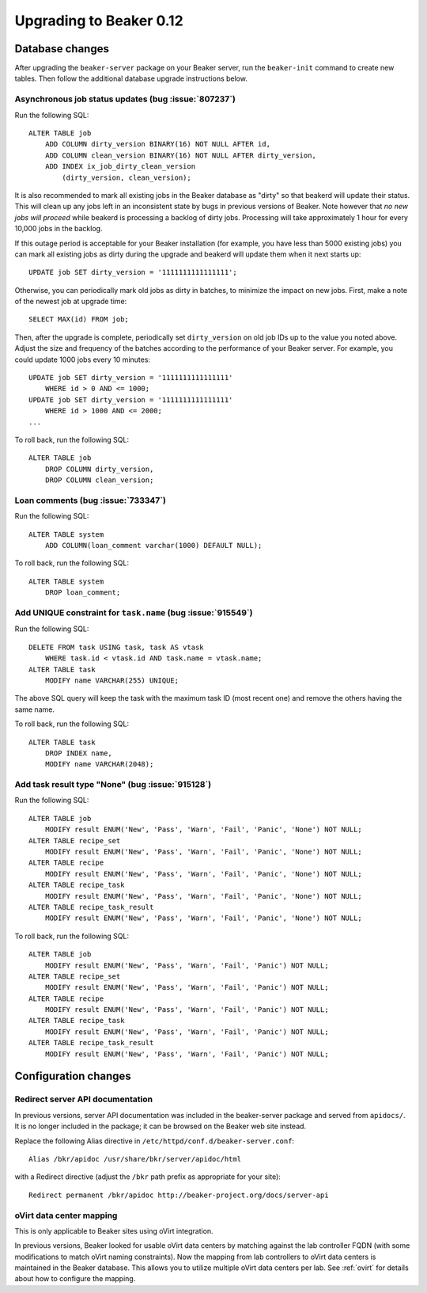 Upgrading to Beaker 0.12
========================

Database changes
----------------

After upgrading the ``beaker-server`` package on your Beaker server, run the 
``beaker-init`` command to create new tables. Then follow the additional 
database upgrade instructions below.

Asynchronous job status updates (bug :issue:`807237`)
+++++++++++++++++++++++++++++++++++++++++++++++++++++

Run the following SQL::

    ALTER TABLE job
        ADD COLUMN dirty_version BINARY(16) NOT NULL AFTER id,
        ADD COLUMN clean_version BINARY(16) NOT NULL AFTER dirty_version,
        ADD INDEX ix_job_dirty_clean_version
            (dirty_version, clean_version);

It is also recommended to mark all existing jobs in the Beaker database as 
"dirty" so that beakerd will update their status. This will clean up any jobs 
left in an inconsistent state by bugs in previous versions of Beaker. Note 
however that *no new jobs will proceed* while beakerd is processing a backlog 
of dirty jobs. Processing will take approximately 1 hour for every 10,000 jobs 
in the backlog.

If this outage period is acceptable for your Beaker installation (for example, 
you have less than 5000 existing jobs) you can mark all existing jobs as dirty 
during the upgrade and beakerd will update them when it next starts up::

    UPDATE job SET dirty_version = '1111111111111111';

Otherwise, you can periodically mark old jobs as dirty in batches, to minimize 
the impact on new jobs. First, make a note of the newest job at upgrade time::

    SELECT MAX(id) FROM job;

Then, after the upgrade is complete, periodically set ``dirty_version`` on old 
job IDs up to the value you noted above. Adjust the size and frequency of the 
batches according to the performance of your Beaker server. For example, you 
could update 1000 jobs every 10 minutes::

    UPDATE job SET dirty_version = '1111111111111111'
        WHERE id > 0 AND <= 1000;
    UPDATE job SET dirty_version = '1111111111111111'
        WHERE id > 1000 AND <= 2000;
    ...

To roll back, run the following SQL::

    ALTER TABLE job
        DROP COLUMN dirty_version,
        DROP COLUMN clean_version;

Loan comments (bug :issue:`733347`)
+++++++++++++++++++++++++++++++++++

Run the following SQL::

    ALTER TABLE system
        ADD COLUMN(loan_comment varchar(1000) DEFAULT NULL);

To roll back, run the following SQL::

    ALTER TABLE system
        DROP loan_comment;

Add UNIQUE constraint for ``task.name`` (bug :issue:`915549`)
+++++++++++++++++++++++++++++++++++++++++++++++++++++++++++++

Run the following SQL::

    DELETE FROM task USING task, task AS vtask
        WHERE task.id < vtask.id AND task.name = vtask.name;
    ALTER TABLE task
        MODIFY name VARCHAR(255) UNIQUE;

The above SQL query will keep the task with the maximum task ID (most
recent one) and remove the others having the same name.

To roll back, run the following SQL::

    ALTER TABLE task
        DROP INDEX name,
        MODIFY name VARCHAR(2048);

Add task result type "None" (bug :issue:`915128`)
+++++++++++++++++++++++++++++++++++++++++++++++++

Run the following SQL::

    ALTER TABLE job
        MODIFY result ENUM('New', 'Pass', 'Warn', 'Fail', 'Panic', 'None') NOT NULL;
    ALTER TABLE recipe_set
        MODIFY result ENUM('New', 'Pass', 'Warn', 'Fail', 'Panic', 'None') NOT NULL;
    ALTER TABLE recipe
        MODIFY result ENUM('New', 'Pass', 'Warn', 'Fail', 'Panic', 'None') NOT NULL;
    ALTER TABLE recipe_task
        MODIFY result ENUM('New', 'Pass', 'Warn', 'Fail', 'Panic', 'None') NOT NULL;
    ALTER TABLE recipe_task_result
        MODIFY result ENUM('New', 'Pass', 'Warn', 'Fail', 'Panic', 'None') NOT NULL;

To roll back, run the following SQL::

    ALTER TABLE job
        MODIFY result ENUM('New', 'Pass', 'Warn', 'Fail', 'Panic') NOT NULL;
    ALTER TABLE recipe_set
        MODIFY result ENUM('New', 'Pass', 'Warn', 'Fail', 'Panic') NOT NULL;
    ALTER TABLE recipe
        MODIFY result ENUM('New', 'Pass', 'Warn', 'Fail', 'Panic') NOT NULL;
    ALTER TABLE recipe_task
        MODIFY result ENUM('New', 'Pass', 'Warn', 'Fail', 'Panic') NOT NULL;
    ALTER TABLE recipe_task_result
        MODIFY result ENUM('New', 'Pass', 'Warn', 'Fail', 'Panic') NOT NULL;

Configuration changes
---------------------

Redirect server API documentation
+++++++++++++++++++++++++++++++++

In previous versions, server API documentation was included in the 
beaker-server package and served from ``apidocs/``. It is no longer included in 
the package; it can be browsed on the Beaker web site instead.

Replace the following Alias directive in 
``/etc/httpd/conf.d/beaker-server.conf``::

    Alias /bkr/apidoc /usr/share/bkr/server/apidoc/html

with a Redirect directive (adjust the ``/bkr`` path prefix as appropriate for 
your site)::

    Redirect permanent /bkr/apidoc http://beaker-project.org/docs/server-api

oVirt data center mapping
+++++++++++++++++++++++++

This is only applicable to Beaker sites using oVirt integration.

In previous versions, Beaker looked for usable oVirt data centers by matching 
against the lab controller FQDN (with some modifications to match oVirt naming 
constraints). Now the mapping from lab controllers to oVirt data centers is 
maintained in the Beaker database. This allows you to utilize multiple oVirt 
data centers per lab. See :ref:`ovirt` for details about how to configure the 
mapping.
